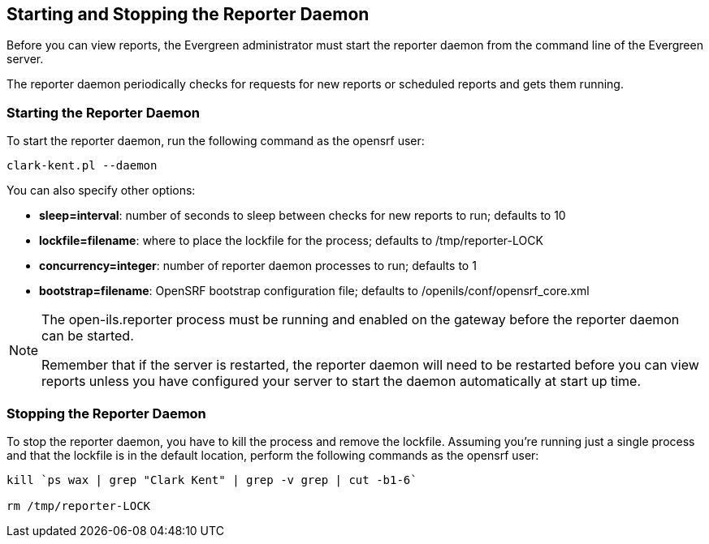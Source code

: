 Starting and Stopping the Reporter Daemon
-----------------------------------------

indexterm:[reports, starting server application]

indexterm:[reporter, starting daemon]

Before you can view reports, the Evergreen administrator must start 
the reporter daemon from the command line of the Evergreen server.

The reporter daemon periodically checks for requests for new reports or 
scheduled reports and gets them running.

Starting the Reporter Daemon
~~~~~~~~~~~~~~~~~~~~~~~~~~~~

indexterm:[reporter, starting]

To start the reporter daemon, run the following command as the opensrf user:

----
clark-kent.pl --daemon
----

You can also specify other options:

* *sleep=interval*: number of seconds to sleep between checks for new reports to 
run; defaults to 10
* *lockfile=filename*: where to place the lockfile for the process; defaults to 
/tmp/reporter-LOCK
* *concurrency=integer*: number of reporter daemon processes to run; defaults to 
1
* *bootstrap=filename*: OpenSRF bootstrap configuration file; defaults to 
/openils/conf/opensrf_core.xml


[NOTE]
=============
The open-ils.reporter process must be running and enabled on the gateway before 
the reporter daemon can be started.

Remember that if the server is restarted, the reporter daemon will need to be 
restarted before you can view reports unless you have configured your server to 
start the daemon automatically at start up time. 
=============

Stopping the Reporter Daemon
~~~~~~~~~~~~~~~~~~~~~~~~~~~~

indexterm:[reports, stopping server application]

indexterm:[reporter, stopping daemon]

To stop the reporter daemon, you have to kill the process and remove the 
lockfile. Assuming you're running just a single process and that the 
lockfile is in the default location, perform the following commands as the 
opensrf user:

----
kill `ps wax | grep "Clark Kent" | grep -v grep | cut -b1-6`

rm /tmp/reporter-LOCK
----

